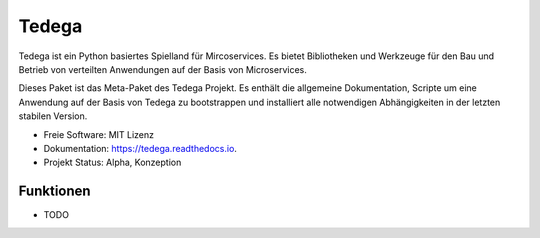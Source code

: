 ======
Tedega
======


.. .. image:: https://img.shields.io/pypi/v/tedega.svg
..         :target: https://pypi.python.org/pypi/tedega

.. .. image:: https://img.shields.io/travis/toirl/tedega.svg
..         :target: https://travis-ci.org/toirl/tedega

.. image:: https://readthedocs.org/projects/tedega/badge/?version=latest
        :target: https://tedega.readthedocs.io/en/latest/?badge=latest
        :alt: Documentation Status

.. .. image:: https://pyup.io/repos/github/toirl/tedega/shield.svg
..      :target: https://pyup.io/repos/github/toirl/tedega/
..      :alt: Updates


Tedega ist ein Python basiertes Spielland für Mircoservices. Es bietet
Bibliotheken und Werkzeuge für den Bau und Betrieb von verteilten Anwendungen
auf der Basis von Microservices.

Dieses Paket ist das Meta-Paket des Tedega Projekt. Es enthält die allgemeine
Dokumentation, Scripte um eine Anwendung auf der Basis von Tedega zu
bootstrappen und installiert alle notwendigen Abhängigkeiten in der letzten
stabilen Version.


* Freie Software: MIT Lizenz
* Dokumentation: https://tedega.readthedocs.io.
* Projekt Status: Alpha, Konzeption

Funktionen
----------

* TODO

